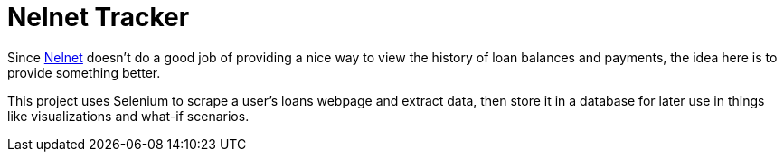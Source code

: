 = Nelnet Tracker

Since https://nelnet.com/[Nelnet] doesn't do a good job of providing a nice way to view the history of loan balances and payments, the idea here is to provide something better.

This project uses Selenium to scrape a user's loans webpage and extract data, then store it in a database for later use in things like visualizations and what-if scenarios.
